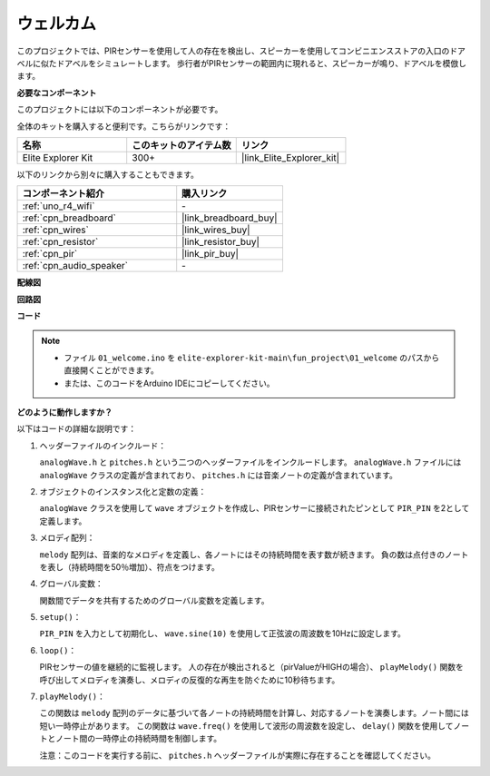 .. _fun_welcome:

ウェルカム
========================

.. raw:: html

   <video loop controls style = "max-width:100%">
      <source src="../_static/videos/fun_projects/01_fun_welcome.mp4"  type="video/mp4">
      お使いのブラウザではビデオタグがサポートされていません。
   </video>

このプロジェクトでは、PIRセンサーを使用して人の存在を検出し、スピーカーを使用してコンビニエンスストアの入口のドアベルに似たドアベルをシミュレートします。
歩行者がPIRセンサーの範囲内に現れると、スピーカーが鳴り、ドアベルを模倣します。

**必要なコンポーネント**

このプロジェクトには以下のコンポーネントが必要です。

全体のキットを購入すると便利です。こちらがリンクです：

.. list-table::
    :widths: 20 20 20
    :header-rows: 1

    *   - 名称	
        - このキットのアイテム数
        - リンク
    *   - Elite Explorer Kit
        - 300+
        - |link_Elite_Explorer_kit|

以下のリンクから別々に購入することもできます。

.. list-table::
    :widths: 30 20
    :header-rows: 1

    *   - コンポーネント紹介
        - 購入リンク

    *   - :ref:`uno_r4_wifi`
        - \-
    *   - :ref:`cpn_breadboard`
        - |link_breadboard_buy|
    *   - :ref:`cpn_wires`
        - |link_wires_buy|
    *   - :ref:`cpn_resistor`
        - |link_resistor_buy|
    *   - :ref:`cpn_pir`
        - |link_pir_buy|
    *   - :ref:`cpn_audio_speaker`
        - \-


**配線図**

.. image:: img/01_welcome_bb.png
    :width: 90%
    :align: center

.. raw:: html

   <br/>

**回路図**

.. image:: img/01_welcome_schematic.png
   :width: 100%

**コード**

.. note::

    * ファイル ``01_welcome.ino`` を ``elite-explorer-kit-main\fun_project\01_welcome`` のパスから直接開くことができます。
    * または、このコードをArduino IDEにコピーしてください。

.. raw:: html

   <iframe src=https://create.arduino.cc/editor/sunfounder01/b9791d5d-169d-4603-9fc3-8081138811fa/preview?embed style="height:510px;width:100%;margin:10px 0" frameborder=0></iframe>



**どのように動作しますか？**

以下はコードの詳細な説明です：

1. ヘッダーファイルのインクルード：

   ``analogWave.h`` と ``pitches.h`` という二つのヘッダーファイルをインクルードします。 ``analogWave.h`` ファイルには ``analogWave`` クラスの定義が含まれており、 ``pitches.h`` には音楽ノートの定義が含まれています。

2. オブジェクトのインスタンス化と定数の定義：

   ``analogWave`` クラスを使用して ``wave`` オブジェクトを作成し、PIRセンサーに接続されたピンとして ``PIR_PIN`` を2として定義します。

3. メロディ配列：

   ``melody`` 配列は、音楽的なメロディを定義し、各ノートにはその持続時間を表す数が続きます。
   負の数は点付きのノートを表し（持続時間を50％増加）、符点をつけます。

4. グローバル変数：

   関数間でデータを共有するためのグローバル変数を定義します。

5. ``setup()``：

   ``PIR_PIN`` を入力として初期化し、 ``wave.sine(10)`` を使用して正弦波の周波数を10Hzに設定します。

6. ``loop()``：

   PIRセンサーの値を継続的に監視します。
   人の存在が検出されると（pirValueがHIGHの場合）、 ``playMelody()`` 関数を呼び出してメロディを演奏し、メロディの反復的な再生を防ぐために10秒待ちます。

7. ``playMelody()``：

   この関数は ``melody`` 配列のデータに基づいて各ノートの持続時間を計算し、対応するノートを演奏します。ノート間には短い一時停止があります。
   この関数は ``wave.freq()`` を使用して波形の周波数を設定し、 ``delay()`` 関数を使用してノートとノート間の一時停止の持続時間を制御します。

   注意：このコードを実行する前に、 ``pitches.h`` ヘッダーファイルが実際に存在することを確認してください。

